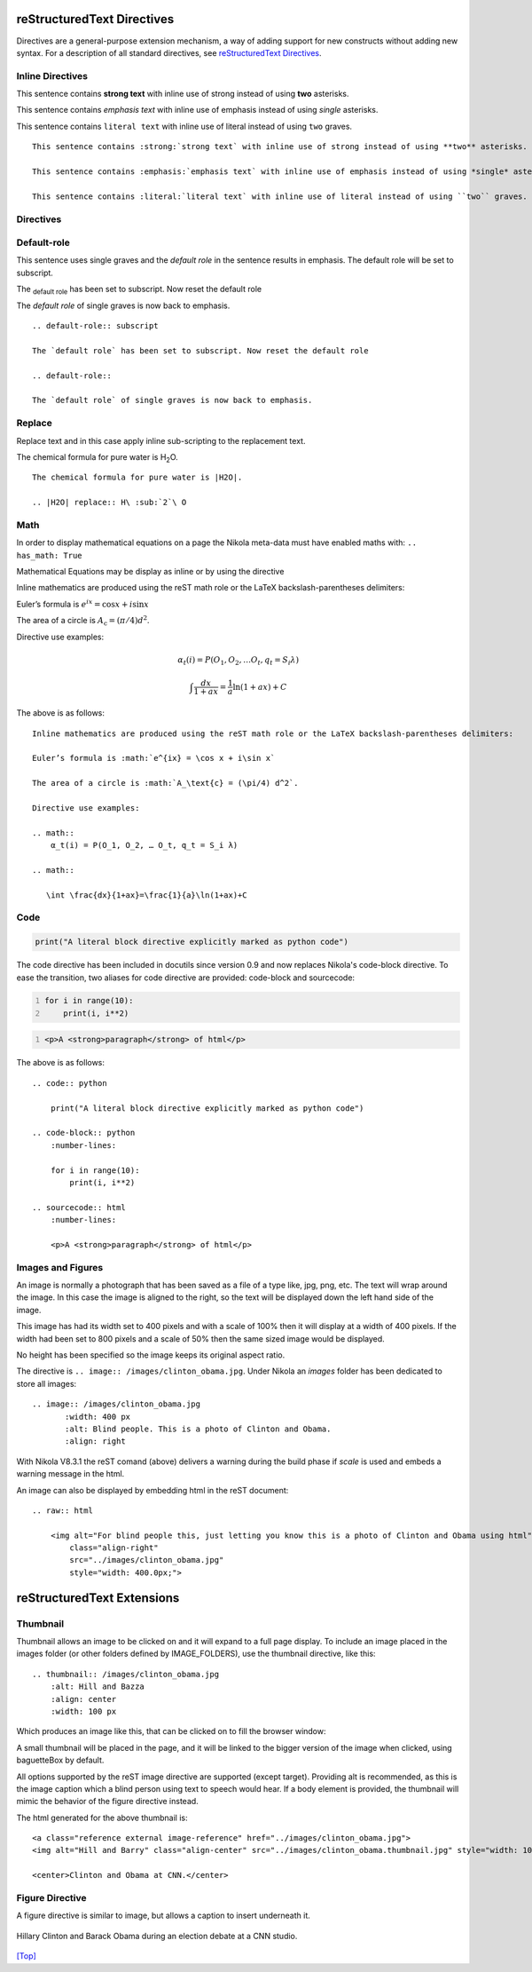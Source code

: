 .. _top:

reStructuredText Directives
===========================

Directives are a general-purpose extension mechanism, a way of adding support 
for new constructs without adding new syntax. For a description of all 
standard directives, see `reStructuredText Directives`__. 

__ http://docutils.sourceforge.net/docs/ref/rst/directives.html


Inline Directives
-----------------

This sentence contains :strong:`strong text` with inline use of strong instead of using **two** asterisks.
    
This sentence contains :emphasis:`emphasis text` with inline use of emphasis instead of using *single* asterisks.

This sentence contains :literal:`literal text` with inline use of literal instead of using ``two`` graves.
::

    This sentence contains :strong:`strong text` with inline use of strong instead of using **two** asterisks.
        
    This sentence contains :emphasis:`emphasis text` with inline use of emphasis instead of using *single* asterisks.

    This sentence contains :literal:`literal text` with inline use of literal instead of using ``two`` graves.


Directives
----------

Default-role
------------

This sentence uses single graves and the `default role` in the sentence results in emphasis. The default role will be set to subscript. 

.. default-role:: subscript

The `default role` has been set to subscript. Now reset the default role

.. default-role::

The `default role` of single graves is now back to emphasis.

::

    .. default-role:: subscript
    
    The `default role` has been set to subscript. Now reset the default role
    
    .. default-role::
    
    The `default role` of single graves is now back to emphasis.


Replace
-------

Replace text and in this case apply inline sub-scripting to the replacement text.

The chemical formula for pure water is |H2O|.

.. |H2O| replace:: H\ :sub:`2`\ O

::

    The chemical formula for pure water is |H2O|.

    .. |H2O| replace:: H\ :sub:`2`\ O

Math
----

In order to display mathematical equations on a page the Nikola meta-data must
have enabled maths with: ``.. has_math: True``

Mathematical Equations may be display as inline or by using the directive

Inline mathematics are produced using the reST math role or the LaTeX backslash-parentheses delimiters:

Euler’s formula is :math:`e^{ix} = \cos x + i\sin x`

The area of a circle is :math:`A_\text{c} = (\pi/4) d^2`.

Directive use examples:

.. math::

    α_t(i) = P(O_1, O_2, … O_t, q_t = S_i λ)

.. math::

   \int \frac{dx}{1+ax}=\frac{1}{a}\ln(1+ax)+C

The above is as follows:
::

    Inline mathematics are produced using the reST math role or the LaTeX backslash-parentheses delimiters:

    Euler’s formula is :math:`e^{ix} = \cos x + i\sin x`

    The area of a circle is :math:`A_\text{c} = (\pi/4) d^2`.

    Directive use examples:

    .. math::
        α_t(i) = P(O_1, O_2, … O_t, q_t = S_i λ)

    .. math::

       \int \frac{dx}{1+ax}=\frac{1}{a}\ln(1+ax)+C


Code
----

.. code:: python

   print("A literal block directive explicitly marked as python code")

The code directive has been included in docutils since version 0.9 and now 
replaces Nikola's code-block directive. To ease the transition, two aliases 
for code directive are provided: code-block and sourcecode:

.. code-block:: python
    :number-lines:

    for i in range(10):
        print(i, i**2)

.. sourcecode:: html
    :number-lines:

    <p>A <strong>paragraph</strong> of html</p>

The above is as follows:
::

    .. code:: python

        print("A literal block directive explicitly marked as python code")
    
    .. code-block:: python
        :number-lines:

        for i in range(10):
            print(i, i**2)

    .. sourcecode:: html
        :number-lines:
    
        <p>A <strong>paragraph</strong> of html</p>


Images and Figures
------------------

.. image:: /images/clinton_obama.jpg
       :width: 400 px
       :alt: For blind people this, just letting you know this is a photo of Clinton and Obama
       :align: right
     
..  
    :scale: 100 % - With Nikola v8.3.1 this erropr occurs...
    This code is giving: System Message: WARNING/2 (<string>, line 157) Cannot scale image! 
    Could not get size from "/images/clinton_obama.jpg": 
    [Errno 2] No such file or directory: '/images/clinton_obama.jpg'



An image is normally a photograph that has been saved as a file of a type like, jpg, png, etc. The text will wrap around the image. In this case the image is aligned to the right, so the text will be displayed down the left hand side of the image. 

This image has had its width set to 400 pixels and with a scale of 100% then it will display at a width of 400 pixels. If the width had been set to 800 pixels and a scale of 50% then the same sized image would be displayed. 

No height has been specified so the image keeps its original aspect ratio. 

The directive is ``.. image:: /images/clinton_obama.jpg``. Under Nikola an *images* folder has been dedicated to store all images::

    .. image:: /images/clinton_obama.jpg
           :width: 400 px
           :alt: Blind people. This is a photo of Clinton and Obama.
           :align: right

With Nikola V8.3.1 the reST comand (above) delivers a warning during the build phase if *scale* is used and embeds a warning message in the html. 

An image can also be displayed by embedding html in the reST document::

    .. raw:: html

        <img alt="For blind people this, just letting you know this is a photo of Clinton and Obama using html" 
            class="align-right" 
            src="../images/clinton_obama.jpg" 
            style="width: 400.0px;">    
               
..
    The following would display the same size image
    /scale/ not working with nikola v8.3.1...    
    
    .. image:: /images/clinton_obama.jpg
           :width: 800 px
           :scale: 50 %
           :alt: Blind people. This is a photo of Clinton and Obama
           :align: right


reStructuredText Extensions
===========================

Thumbnail
---------

Thumbnail allows an image to be clicked on and it will expand to a full page display. To include an image placed in the images folder (or other folders defined by IMAGE_FOLDERS), use the thumbnail directive, like this::

    .. thumbnail:: /images/clinton_obama.jpg
        :alt: Hill and Bazza
        :align: center
        :width: 100 px

Which produces an image like this, that can be clicked on to fill the browser window:

..
    .. thumbnail:: /images/clinton_obama.jpg
        :scale: 50 %
        :alt: Hill and Bazza
        
    With Nikola v8.3.1 there seems to be an issue using the reST image feature. It can be done with::

    .. raw:: html

        <a class="reference external image-reference" href="../images/clinton_obama.jpg">
        <img alt="Hill and Bazza" src="../images/clinton_obama.thumbnail.jpg">
   
    .. raw:: html

    <a class="reference external image-reference"; 
        href="../images/clinton_obama.jpg";>
    <img alt="Hill and Barry"; 
        src="../images/clinton_obama.thumbnail.jpg";
        class="align-left";
        title= "Hill and Bazzer.">


.. thumbnail:: /images/clinton_obama.jpg
        :alt: Hill and Barry
        :align: center
        :width: 100 px

.. 
    .. class:: center  - didn't work

.. raw:: html

    <center>Clinton and Obama at CNN.</center>
       
.. 
    html of a thumbnail with link...
       
    .. raw:: html
    
        <center> A thumbnail link </center>
        
        <figure class="align-center">
            <a class="reference external image-reference" href="../images/clinton_obama.jpg">
                <img alt="Hill and Barry" 
                    src="../images/clinton_obama.thumbnail.jpg"
                    style="width: 100.0px">
            </a>
            <figcaption>
                <p>Clinton and Obama at CNN.</p>
            </figcaption>
        </figure>   


A small thumbnail will be placed in the page, and it will be linked to the bigger version of the image when clicked, using baguetteBox by default. 

All options supported by the reST image directive are supported (except target). Providing alt is recommended, as this is the image caption which a blind person using text to speech would hear. If a body element is provided, the thumbnail will mimic the behavior of the figure directive instead.

The html generated for the above thumbnail is::

    <a class="reference external image-reference" href="../images/clinton_obama.jpg">
    <img alt="Hill and Barry" class="align-center" src="../images/clinton_obama.thumbnail.jpg" style="width: 100px;"></a>

    <center>Clinton and Obama at CNN.</center>


Figure Directive
----------------

A figure directive is similar to image, but allows a caption to insert underneath it.

.. figure:: /images/clinton_obama.jpg
    :alt: Hill and Bazza
    :align: center
    :width: 200 px
    
    Hillary Clinton and Barack Obama during an election debate at a CNN studio.


`[Top] <#top>`_


.. 
    According to: https://docutils.sourceforge.io/docs/ref/rst/directives.html#image
    the following options are recognized: alt, height, width, scale, align, target, class, and name.
    However with nikola v8.3.1 :scale: has an error.
    
    For more information see: https://docutils.sourceforge.io/rst.html
    
    List of files: https://docutils.sourceforge.io/docs/ref/rst/
    
  
       
